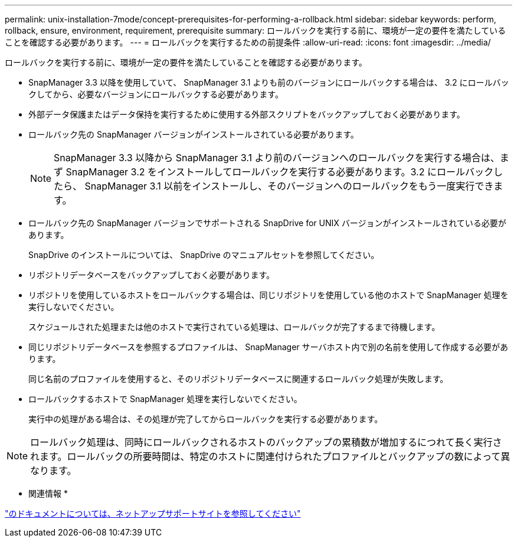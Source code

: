 ---
permalink: unix-installation-7mode/concept-prerequisites-for-performing-a-rollback.html 
sidebar: sidebar 
keywords: perform, rollback, ensure, environment, requirement, prerequisite 
summary: ロールバックを実行する前に、環境が一定の要件を満たしていることを確認する必要があります。 
---
= ロールバックを実行するための前提条件
:allow-uri-read: 
:icons: font
:imagesdir: ../media/


[role="lead"]
ロールバックを実行する前に、環境が一定の要件を満たしていることを確認する必要があります。

* SnapManager 3.3 以降を使用していて、 SnapManager 3.1 よりも前のバージョンにロールバックする場合は、 3.2 にロールバックしてから、必要なバージョンにロールバックする必要があります。
* 外部データ保護またはデータ保持を実行するために使用する外部スクリプトをバックアップしておく必要があります。
* ロールバック先の SnapManager バージョンがインストールされている必要があります。
+

NOTE: SnapManager 3.3 以降から SnapManager 3.1 より前のバージョンへのロールバックを実行する場合は、まず SnapManager 3.2 をインストールしてロールバックを実行する必要があります。3.2 にロールバックしたら、 SnapManager 3.1 以前をインストールし、そのバージョンへのロールバックをもう一度実行できます。

* ロールバック先の SnapManager バージョンでサポートされる SnapDrive for UNIX バージョンがインストールされている必要があります。
+
SnapDrive のインストールについては、 SnapDrive のマニュアルセットを参照してください。

* リポジトリデータベースをバックアップしておく必要があります。
* リポジトリを使用しているホストをロールバックする場合は、同じリポジトリを使用している他のホストで SnapManager 処理を実行しないでください。
+
スケジュールされた処理または他のホストで実行されている処理は、ロールバックが完了するまで待機します。

* 同じリポジトリデータベースを参照するプロファイルは、 SnapManager サーバホスト内で別の名前を使用して作成する必要があります。
+
同じ名前のプロファイルを使用すると、そのリポジトリデータベースに関連するロールバック処理が失敗します。

* ロールバックするホストで SnapManager 処理を実行しないでください。
+
実行中の処理がある場合は、その処理が完了してからロールバックを実行する必要があります。




NOTE: ロールバック処理は、同時にロールバックされるホストのバックアップの累積数が増加するにつれて長く実行されます。ロールバックの所要時間は、特定のホストに関連付けられたプロファイルとバックアップの数によって異なります。

* 関連情報 *

http://mysupport.netapp.com/["のドキュメントについては、ネットアップサポートサイトを参照してください"^]
